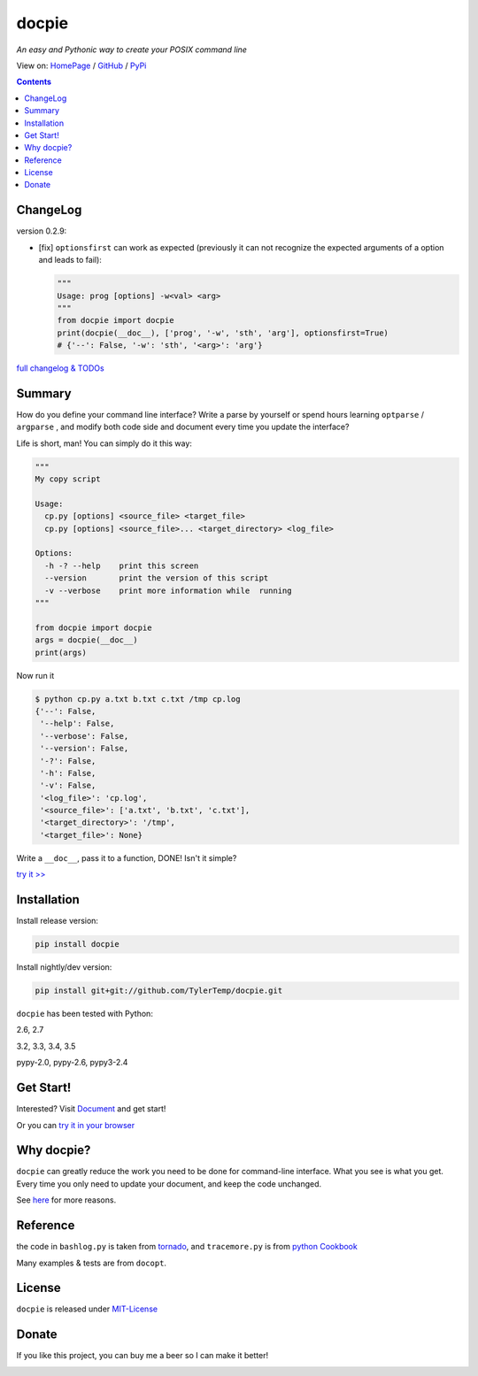 .. docpie
.. README.rst

docpie
======

`An easy and Pythonic way to create your POSIX command line`

View on: `HomePage <http://docpie.comes.today>`__ /
`GitHub <https://github.com/TylerTemp/docpie/>`__ /
`PyPi <https://pypi.python.org/pypi/docpie>`__

.. contents::

ChangeLog
---------

version 0.2.9:

-   [fix] ``optionsfirst`` can work as expected (previously it can not recognize the
    expected arguments of a option and leads to fail):

    .. code:: python

        """
        Usage: prog [options] -w<val> <arg>
        """
        from docpie import docpie
        print(docpie(__doc__), ['prog', '-w', 'sth', 'arg'], optionsfirst=True)
        # {'--': False, '-w': 'sth', '<arg>': 'arg'}


`full changelog & TODOs <https://github.com/TylerTemp/docpie/blob/master/CHANGELOG.md>`__


Summary
-------

How do you define your command line interface?
Write a parse by yourself or spend hours learning ``optparse`` / ``argparse`` ,
and modify both code side and document every time you update the interface?


Life is short, man! You can simply do it this way:

.. code:: python

   """
   My copy script

   Usage:
     cp.py [options] <source_file> <target_file>
     cp.py [options] <source_file>... <target_directory> <log_file>

   Options:
     -h -? --help    print this screen
     --version       print the version of this script
     -v --verbose    print more information while  running
   """

   from docpie import docpie
   args = docpie(__doc__)
   print(args)

Now run it

.. code:: bash

   $ python cp.py a.txt b.txt c.txt /tmp cp.log
   {'--': False,
    '--help': False,
    '--verbose': False,
    '--version': False,
    '-?': False,
    '-h': False,
    '-v': False,
    '<log_file>': 'cp.log',
    '<source_file>': ['a.txt', 'b.txt', 'c.txt'],
    '<target_directory>': '/tmp',
    '<target_file>': None}

Write a ``__doc__``, pass it to a function, DONE! Isn't it simple?

`try it \>\> <http://docpie.comes.today/try?example=ship>`__

Installation
------------

Install release version:

.. code:: python

    pip install docpie

Install nightly/dev version:

.. code:: bash

    pip install git+git://github.com/TylerTemp/docpie.git

``docpie`` has been tested with Python:

2.6, 2.7

3.2, 3.3, 3.4, 3.5

pypy-2.0, pypy-2.6, pypy3-2.4

Get Start!
----------

Interested? Visit `Document <http://docpie.comes.today/document/quick-start/>`__
and get start!

Or you can `try it in your browser <http://docpie.comes.today/try/>`__

Why docpie?
-----------

``docpie`` can greatly reduce the work you need to be done for
command-line interface. What you see is what you get.
Every time you only need to update your document, and keep the
code unchanged.

See `here <http://docpie.comes.today/document/why-docpie/>`__ for more reasons.

Reference
---------

the code in ``bashlog.py`` is taken from
`tornado <https://github.com/tornadoweb/tornado>`__, and
``tracemore.py`` is from `python
Cookbook <http://www.amazon.com/Python-Cookbook-Third-David-Beazley/dp/1449340377/ref=sr_1_1?ie=UTF8&qid=1440593849&sr=8-1&keywords=python+cookbook>`__

Many examples & tests are from ``docopt``.

License
-------

``docpie`` is released under
`MIT-License <https://github.com/TylerTemp/docpie/blob/master/LICENSE>`__

Donate
------

If you like this project, you can buy me a beer so I can make it better!

.. image:: https://dn-tyler.qbox.me/alipay.ico
    :target: https://dn-tyler.qbox.me/myalipay.png

.. image:: https://button.flattr.com/flattr-badge-large.png
    :target: https://flattr.com/submit/auto?user_id=TylerTemp&url=http%3A%2F%2Fdocpie.comes.today